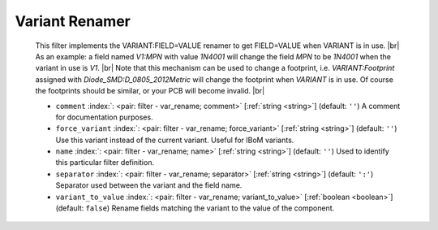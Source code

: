 .. Automatically generated by KiBot, please don't edit this file

.. index::
   pair: Variant Renamer; var_rename

Variant Renamer
~~~~~~~~~~~~~~~

   This filter implements the VARIANT:FIELD=VALUE renamer to get FIELD=VALUE when VARIANT is in use. |br|
   As an example: a field named *V1:MPN* with value *1N4001* will change the field *MPN* to be
   *1N4001* when the variant in use is *V1*. |br|
   Note that this mechanism can be used to change a footprint, i.e. *VARIANT:Footprint* assigned
   with *Diode_SMD:D_0805_2012Metric* will change the footprint when *VARIANT* is in use. Of course the
   footprints should be similar, or your PCB will become invalid. |br|

   -  ``comment`` :index:`: <pair: filter - var_rename; comment>` [:ref:`string <string>`] (default: ``''``) A comment for documentation purposes.
   -  ``force_variant`` :index:`: <pair: filter - var_rename; force_variant>` [:ref:`string <string>`] (default: ``''``) Use this variant instead of the current variant. Useful for IBoM variants.
   -  ``name`` :index:`: <pair: filter - var_rename; name>` [:ref:`string <string>`] (default: ``''``) Used to identify this particular filter definition.
   -  ``separator`` :index:`: <pair: filter - var_rename; separator>` [:ref:`string <string>`] (default: ``':'``) Separator used between the variant and the field name.
   -  ``variant_to_value`` :index:`: <pair: filter - var_rename; variant_to_value>` [:ref:`boolean <boolean>`] (default: ``false``) Rename fields matching the variant to the value of the component.


